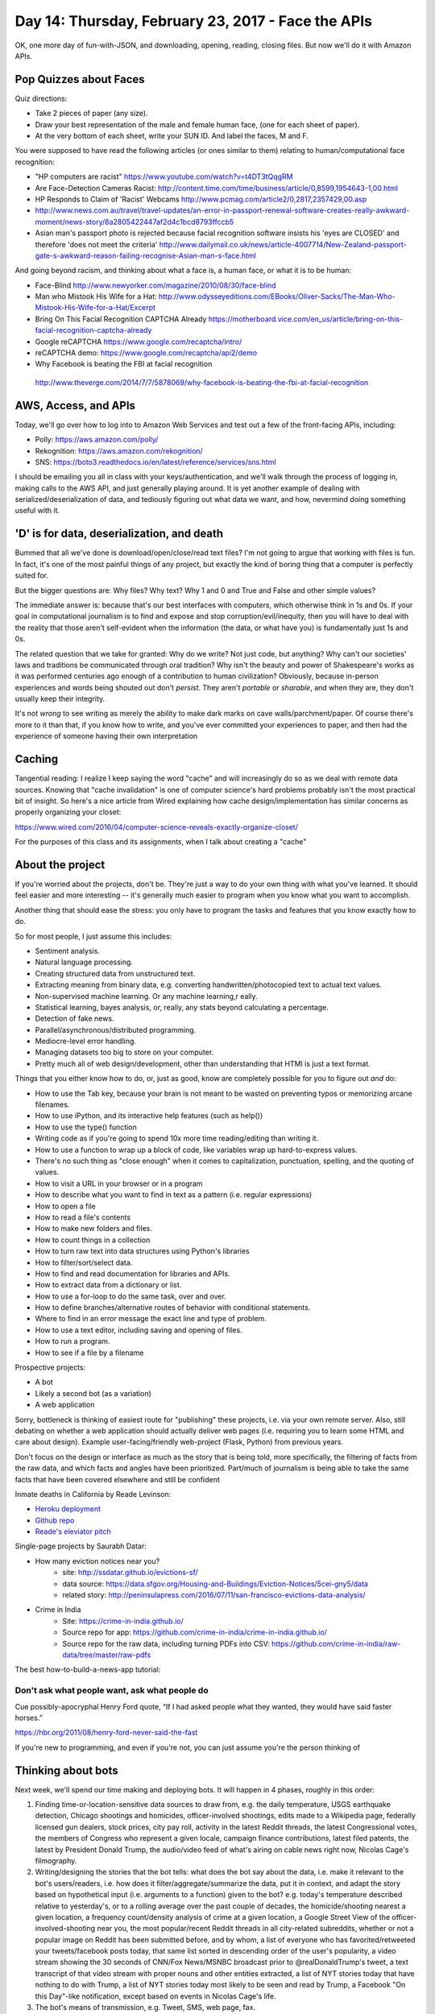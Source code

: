 ***************************************************
Day 14: Thursday, February 23, 2017 - Face the APIs
***************************************************

OK, one more day of fun-with-JSON, and downloading, opening, reading, closing files. But now we'll do it with Amazon APIs.


Pop Quizzes about Faces
=======================

Quiz directions:

- Take 2 pieces of paper (any size).
- Draw your best representation of the male and female human face, (one for each sheet of paper).
- At the very bottom of each sheet, write your SUN ID. And label the faces, M and F.


You were supposed to have read the following articles (or ones similar to them) relating to human/computational face recognition:

- "HP computers are racist" https://www.youtube.com/watch?v=t4DT3tQqgRM
- Are Face-Detection Cameras Racist: http://content.time.com/time/business/article/0,8599,1954643-1,00.html
- HP Responds to Claim of 'Racist' Webcams http://www.pcmag.com/article2/0,2817,2357429,00.asp
- http://www.news.com.au/travel/travel-updates/an-error-in-passport-renewal-software-creates-really-awkward-moment/news-story/8a2805422447af2d4c1bcd8793ffccb5
- Asian man's passport photo is rejected because facial recognition software insists his 'eyes are CLOSED' and therefore 'does not meet the criteria' http://www.dailymail.co.uk/news/article-4007714/New-Zealand-passport-gate-s-awkward-reason-failing-recognise-Asian-man-s-face.html


And going beyond racism, and thinking about what a face is, a human face, or what it is to be human:

- Face-Blind http://www.newyorker.com/magazine/2010/08/30/face-blind
- Man who Mistook His Wife for a Hat: http://www.odysseyeditions.com/EBooks/Oliver-Sacks/The-Man-Who-Mistook-His-Wife-for-a-Hat/Excerpt
- Bring On This Facial Recognition CAPTCHA Already https://motherboard.vice.com/en_us/article/bring-on-this-facial-recognition-captcha-already
- Google reCAPTCHA https://www.google.com/recaptcha/intro/
- reCAPTCHA demo: https://www.google.com/recaptcha/api2/demo
- Why Facebook is beating the FBI at facial recognition
 http://www.theverge.com/2014/7/7/5878069/why-facebook-is-beating-the-fbi-at-facial-recognition

AWS, Access, and APIs
=====================

Today, we'll go over how to log into to Amazon Web Services and test out a few of the front-facing APIs, including:

- Polly: https://aws.amazon.com/polly/
- Rekognition: https://aws.amazon.com/rekognition/
- SNS: https://boto3.readthedocs.io/en/latest/reference/services/sns.html


I should be emailing you all in class with your keys/authentication, and we'll walk through the process of logging in, making calls to the AWS API, and just generally playing around. It is yet another example of dealing with serialized/deserialization of data, and tediously figuring out what data we want, and how, nevermind doing something useful with it.


'D' is for data, deserialization, and death
===========================================

Bummed that all we've done is download/open/close/read text files? I'm not going to argue that working with files is fun. In fact, it's one of the most painful things of any project, but exactly the kind of boring thing that a computer is perfectly suited for.

But the bigger questions are: Why files? Why text? Why 1 and 0 and True and False and other simple values?

The immediate answer is: because that's our best interfaces with computers, which otherwise think in 1s and 0s. If your goal in computational journalism is to find and expose and stop corruption/evil/inequity, then you will have to deal with the reality that those aren't self-evident when the information (the data, or what have you) is fundamentally just 1s and 0s.

The related question that we take for granted: Why do we write? Not just code, but anything? Why can't our societies' laws and traditions be communicated through oral tradition? Why isn't the beauty and power of Shakespeare's works as it was performed centuries ago enough of a contribution to human civilization? Obviously, because in-person experiences and words being shouted out don't *persist*. They aren't *portable* or *sharable*, and when they are, they don't usually keep their integrity.

It's not *wrong* to see writing as merely the ability to make dark marks on cave walls/parchment/paper. Of course there's more to it than that, if you know how to write, and you've ever committed your experiences to paper, and then had the experience of someone having their own interpretation




Caching
=======

Tangential reading: I realize I keep saying the word "cache" and will increasingly do so as we deal with remote data sources. Knowing that "cache invalidation" is one of computer science's hard problems probably isn't the most practical bit of insight. So here's a nice article from Wired explaining how cache design/implementation has similar concerns as properly organizing your closet:

https://www.wired.com/2016/04/computer-science-reveals-exactly-organize-closet/

For the purposes of this class and its assignments, when I talk about creating a "cache"



About the project
=================

If you're worried about the projects, don't be. They're just a way to do your own thing with what you've learned. It should feel easier and more interesting -- it's generally much easier to program when you know what you want to accomplish.


Another thing that should ease the stress: you only have to program the tasks and features that you know exactly how to do.

So for most people, I just assume this includes:

- Sentiment analysis.
- Natural language processing.
- Creating structured data from unstructured text.
- Extracting meaning from binary data, e.g. converting handwritten/photocopied text to actual text values.
- Non-supervised machine learning. Or any machine learning,r eally.
- Statistical learning, bayes analysis, or, really, any stats beyond calculating a percentage.
- Detection of fake news.
- Parallel/asynchronous/distributed programming.
- Mediocre-level error handling.
- Managing datasets too big to store on your computer.
- Pretty much all of web design/development, other than understanding that HTMl is just a text format.

Things that you either know how to do, or, just as good, know are completely possible for you to figure out *and* do:

- How to use the Tab key, because your brain is not meant to be wasted on preventing typos or memorizing arcane filenames.
- How to use iPython, and its interactive help features (such as help())
- How to use the type() function
- Writing code as if you're going to spend 10x more time reading/editing than writing it.
- How to use a function to wrap up a block of code, like variables wrap up hard-to-express values.
- There's no such thing as "close enough" when it comes to capitalization, punctuation, spelling, and the quoting of values.
- How to visit a URL in your browser or in a program
- How to describe what you want to find in text as a pattern (i.e. regular expressions)
- How to open a file
- How to read a file's contents
- How to make new folders and files.
- How to count things in a collection
- How to turn raw text into data structures using Python's libraries
- How to filter/sort/select data.
- How to find and read documentation for libraries and APIs.
- How to extract data from a dictionary or list.
- How to use a for-loop to do the same task, over and over.
- How to define branches/alternative routes of behavior with conditional statements.
- Where to find in an error message the exact line and type of problem.
- How to use a text editor, including saving and opening of files.
- How to run a program.
- How to see if a file by a filename


Prospective projects:

- A bot
- Likely a second bot (as a variation)
- A web application


Sorry, bottleneck is thinking of easiest route for "publishing" these projects, i.e. via your own remote server. Also, still debating on whether a web application should actually deliver web pages (i.e. requiring you to learn some HTML and care about design). Example user-facing/friendly web-project (Flask, Python) from previous years.

Don't focus on the design or interface as much as the story that is being told, more specifically, the filtering of facts from the raw data, and which facts and angles have been prioritized. Part/much of journalism is being able to take the same facts that have been covered elsewhere and still be confident



Inmate deaths in California by Reade Levinson:

- `Heroku deployment <https://rocky-headland-64655.herokuapp.com>`_
- `Github repo <https://github.com/readelev/final-app>`_
- `Reade's eleviator pitch <https://github.com/readelev/final-app/blob/master/READEME.md>`_

Single-page projects by Saurabh Datar:

- How many eviction notices near you?
    + site: http://ssdatar.github.io/evictions-sf/
    + data source: https://data.sfgov.org/Housing-and-Buildings/Eviction-Notices/5cei-gny5/data
    + related story: http://peninsulapress.com/2016/07/11/san-francisco-evictions-data-analysis/

- Crime in India
    + Site: https://crime-in-india.github.io/
    + Source repo for app: https://github.com/crime-in-india/crime-in-india.github.io/
    + Source repo for the raw data, including turning PDFs into CSV: https://github.com/crime-in-india/raw-data/tree/master/raw-pdfs


The best how-to-build-a-news-app tutorial:




Don't ask what people want, ask what people do
----------------------------------------------

Cue possibly-apocryphal Henry Ford quote, “If I had asked people what they wanted, they would have said faster horses.”

https://hbr.org/2011/08/henry-ford-never-said-the-fast


If you're new to programming, and even if you're not, you can just assume you're the person thinking of



Thinking about bots
===================

Next week, we'll spend our time making and deploying bots. It will happen in 4 phases, roughly in this order:

1. Finding time-or-location-sensitive data sources to draw from, e.g. the daily temperature, USGS earthquake detection, Chicago shootings and homicides, officer-involved shootings, edits made to a Wikipedia page, federally licensed gun dealers, stock prices, city pay roll, activity in the latest Reddit threads, the latest Congressional votes, the members of Congress who represent a given locale, campaign finance contributions, latest filed patents, the latest by President Donald Trump, the audio/video feed of what's airing on cable news right now, Nicolas Cage's filmography.

2. Writing/designing the stories that the bot tells: what does the bot say about the data, i.e. make it relevant to the bot's users/readers, i.e. how does it filter/aggregate/summarize the data, put it in context, and adapt the story based on hypothetical input (i.e. arguments to a function) given to the bot? e.g. today's temperature described relative to yesterday's, or to a rolling average over the past couple of decades, the homicide/shooting nearest a given location, a frequency count/density analysis of crime at a given location, a Google Street View of the officer-involved-shooting near you, the most popular/recent Reddit threads in all city-related subreddits, whether or not a popular image on Reddit has been submitted before, and by whom, a list of everyone who has favorited/retweeted your tweets/facebook posts today, that same list sorted in descending order of the user's popularity, a video stream showing the 30 seconds of CNN/Fox News/MSNBC broadcast prior to @realDonaldTrump's tweet, a text transcript of that video stream with proper nouns and other entities extracted, a list of NYT stories today that have nothing to do with Trump, a list of NYT stories today most likely to be seen and read by Trump, a Facebook "On this Day"-like notification, except based on events in Nicolas Cage's life.

3. The bot's means of transmission, e.g. Tweet, SMS, web page, fax.

4. The bot's trigger and inputs. What event makes the bot "say" something, and what information about that event does the bot accept as "arguments"? e.g. a regular time interval (every hour, or lunchtime every day), does the bot monitor a stream of data, e.g. Tweets for a specific word or phrase, edits on Wikipedia. Does the bot react to users, e.g. replying upon receiving a directed Tweet or email message, or when a user visits a URL endpoint in a web application. Or does the bot simply churn through a finite and deterministic source of data?

4.5 Deploying the bot: if a bot is just a program that can run on a computer, can't we just run all of our bots on our own laptops? Sure. The concept of deployment, or the use of cloud servers, is just the complexity we tackle when we're tired of keeping our laptops on all day.

Reading about bots
------------------

Read these examples/anecdotes/case studies over the weekend:

The Best Bots
^^^^^^^^^^^^^
- The L.A. Times Quakebot: most people think of bots as something to serve users, or at least the abstract needs of said users. Quakebot was built to take over the boring and repetitive work of a reporter so that the reporter could do real work. And as is the nature of data and reproducible processes, Quakebot also produced content useful for LAT readers.

    + Example QuakeBot-bylined story: http://www.latimes.com/local/lanow/la-me-earthquakesa-earthquake-39-quake-strikes-near-view-park-windsor-hills-calif-onvisi-story.html
    + https://www.theatlantic.com/technology/archive/2014/03/how-a-california-earthquake-becomes-the-news-an-extremely-precise-timeline/284506/
    + http://www.slate.com/blogs/future_tense/2014/03/17/quakebot_los_angeles_times_robot_journalist_writes_article_on_la_earthquake.html
    + http://sanfrancisco.cbslocal.com/2015/05/29/usgs-mistakenly-reports-magnitude-5-1-earthquake-near-redding/

- SCOTUS_Servo: https://twitter.com/scotus_servo - Life and death and the pursuit of happiness are directly impacted by how Justices interpret even just commas, nevermind words, or clauses. Same goes for what they write in opinions



    - http://joshblackman.com/blog/2015/10/05/scotus-now-tracks-changes-to-revised-opinions-and-combats-link-rot/
    - https://gigaom.com/2014/06/12/clever-piece-of-code-exposes-hidden-changes-to-supreme-court-opinions/
    - Example catch: https://twitter.com/SCOTUS_servo/status/476118183473319936
    - Tweets Track Secret Edits to SCOTUS Opinions (headlines always focusing on the delivery vehicle/tech, and not on the idea):  http://www.lawsitesblog.com/2014/06/tweets-track-secret-edits-scotus-opinions.html
    -
- @Politwoops: One of the most well-known and beloved bots. Also notable for being an example of how an API is defined by a company's priorities and values.

    + https://projects.propublica.org/politwoops/
    + http://www.theverge.com/2015/8/24/9196969/twitter-shuts-down-politwoops-diplotwoops
    + https://www.buzzfeed.com/alexkantrowitz/twitters-politwoops-shutdown-explanation-doesnt-add-up
    + Source code: https://github.com/propublica/politwoops
    + Twitter API for status deletion notices, https://dev.twitter.com/streaming/overview/messages-types#status_deletion_notices_delete


- NewsDiffs http://newsdiffs.org/

    + Taking the Stealth Out of Editing https://www.nytimes.com/2016/09/25/public-editor/liz-spayd-new-york-times-public-editor.html
    + Insider’s View of Changes, From Outside http://www.nytimes.com/2012/07/01/opinion/sunday/article-changes-are-shown-in-a-tool-created-by-outsiders.html

- The botmaker who sees through the Internet https://www.bostonglobe.com/ideas/2014/01/24/the-botmaker-who-sees-through-internet/V7Qn7HU8TPPl7MSM2TvbsJ/story.html

- IFTTT: bots aren't just for programmers. Create a free IFTTT account and play around with all the possible APis and combinations. It's point-and-click, it reveals endpoints you might not have thought of before, and the trigger part "just works"

    + http://lifehacker.com/the-best-ifttt-recipes-to-make-the-most-of-your-vacatio-1778763165
    + Ask HN: What's the most creative use of IFTTT you've seen? https://news.ycombinator.com/item?id=5755879

- Sam Lavigne and Fletcher Bach's collection of news/performance-art bots/scripts. Some of them might not fall under the usual definition of "bot", but only inasmuch as a bot is really no different from any other automated process of mundane steps.

    + Auto-generated supercuts of CPSAN videos: https://twitter.com/cspanfive
    + The Bot That Automatically Faxes Prisons Their Shitty Yelp Reviews  https://motherboard.vice.com/en_us/article/the-bot-that-automatically-faxes-prisons-their-shitty-yelp-reviews
    + Street Views of interesting political addresses http://antiboredom.github.io/streetviews/
    + Online Shopping Center (shopping via EEG) http://lav.io/shopping_center/
    + Transform any text to a patent application

Bots that have a beginning and end and/or a determined path
^^^^^^^^^^^^^^^^^^^^^^^^^^^^^^^^^^^^^^^^^^^^^^^^^^^^^^^^^^^

- @everyword, One Man's Quest to Tweet Every Word in the English Language: http://gawker.com/5854314/one-mans-quest-to-tweet-every-word-in-the-english-language
- @fuckeveryword, @BenghaziWord: http://www.slate.com/blogs/future_tense/2015/12/29/thinkpiece_bot_magic_realism_bot_and_other_great_2015_twitter_bots.html
- A Bookshop Is Tweeting "Philosopher’s Stone" To Piers Morgan After He Said He’d Never Read A Word Of Harry Potter https://www.buzzfeed.com/ikrd/a-bookshop-is-tweeting-the-entire-harry-potter-book
- @momarobot https://twitter.com/momarobot

Bots that react to user (i.e. external) input/activation
^^^^^^^^^^^^^^^^^^^^^^^^^^^^^^^^^^^^^^^^^^^^^^^^^^^^^^^^

- Twitter taught Microsoft’s AI chatbot to be a racist asshole in less than a day: http://www.theverge.com/2016/3/24/11297050/tay-microsoft-chatbot-racist
- Make Hitler Happy: The Beginning of Mein Kampf, as Told by Coca-Cola: http://gawker.com/make-hitler-happy-the-beginning-of-mein-kampf-as-told-1683573587
- @PrimitivePic https://twitter.com/primitivepic?lang=en
- Which are some of the most interesting Slack bots? https://www.quora.com/Which-are-some-of-the-most-interesting-Slack-bots
- The internet’s alt-right are mistakenly arguing with a bot http://www.theverge.com/2016/10/7/13202794/arguetron-twitter-bot-alt-right-internet-bigots-4chan-sarah-nyberg
- On Twitter, a Battle Among Political Bot https://www.nytimes.com/2016/12/14/arts/on-twitter-a-battle-among-political-bots.html

Bots that monitor a stream of data, or subscribe to a source of "push notifications"
^^^^^^^^^^^^^^^^^^^^^^^^^^^^^^^^^^^^^^^^^^^^^^^^^^^^^^^^^^^^^^^^^^^^^^^^^^^^^^^^^^^^

- NYT Anonymous: https://twitter.com/nytanon
- Edits to Wikipedia pages on Bell, Garner, Diallo traced to 1 Police Plaza http://www.politico.com/states/new-york/city-hall/story/2015/03/edits-to-wikipedia-pages-on-bell-garner-diallo-traced-to-1-police-plaza-087652
- With Twitter's Help, Watch Congress Edit Wikipedia
 https://www.nytimes.com/2014/07/15/upshot/twitter-wikipedia-and-a-closer-eye-on-congress.html
- FEC Itemizer - what political campaigns filed for today: https://projects.propublica.org/itemizer/
- When Trump Tweets, This Bot Makes Money: http://www.npr.org/2017/02/04/513469456/when-trump-tweets-this-bot-makes-money
- How I won 4 Twitter contests a day (every day for 9 months straight) http://www.hscott.net/twitter-contest-winning-as-a-service/
- Reuters built a bot that can identify real news on Twitter http://www.popsci.com/artificial-intelligence-identify-real-news-on-twitter-facebook
- Two news developers built a Twitter bot to tell you when the game is getting good
 http://www.niemanlab.org/2014/03/one-shining-moment-alert-two-news-developers-built-a-twitter-bot-to-tell-you-when-the-game-is-getting-good/
- The Year of the FactChecking Bot http://www.niemanlab.org/2016/12/the-year-of-the-fact-checking-bot/
- AWS urges developers to scrub GitHub of secret keys https://www.itnews.com.au/news/aws-urges-developers-to-scrub-github-of-secret-keys-375785



Scheduled bots
^^^^^^^^^^^^^^

- Google Bot: https://support.google.com/webmasters/answer/182072?hl=en

Bots that just do their own things
^^^^^^^^^^^^^^^^^^^^^^^^^^^^^^^^^^

- Darius Kazemi's Blindfolded Bot Shops for You http://www.core77.com/posts/23892/Darius-Kazemis-Blindfolded-Bot-Shops-for-You
- @twoheadlines https://twitter.com/twoheadlines
- A bot crawled thousands of studies looking for simple math errors. The results are concerning.
 http://www.vox.com/science-and-health/2016/9/30/13077658/statcheck-psychology-replication


HOW R UR HACKING SKILLZ?
========================

So where should your confidence with code be?

Consider this program below. I didn't add any comments for documentation but generally tried to name things as I normally would:




Here's an uncommented section of code:



